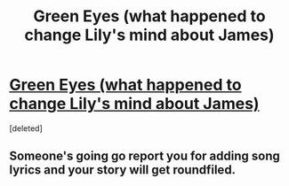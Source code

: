 #+TITLE: Green Eyes (what happened to change Lily's mind about James)

* [[https://www.fanfiction.net/s/12401688/1/Green-Eyes][Green Eyes (what happened to change Lily's mind about James)]]
:PROPERTIES:
:Score: 2
:DateUnix: 1489324981.0
:DateShort: 2017-Mar-12
:FlairText: Misc
:END:
[deleted]


** Someone's going go report you for adding song lyrics and your story will get roundfiled.
:PROPERTIES:
:Author: viol8er
:Score: 2
:DateUnix: 1489336719.0
:DateShort: 2017-Mar-12
:END:
